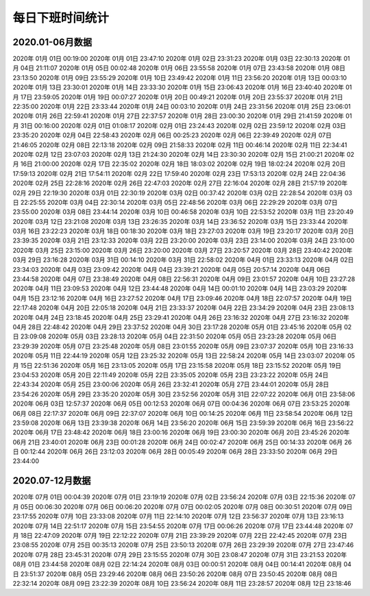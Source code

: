 每日下班时间统计  
^^^^^^^^^^^^^^^^^^  
2020.01-06月数据  
--------------------------  
2020年 01月 01日 00:19:00  
2020年 01月 01日 23:47:10  
2020年 01月 02日 23:31:23  
2020年 01月 03日 22:30:13  
2020年 01月 04日 21:11:07  
2020年 01月 05日 00:02:48  
2020年 01月 06日 23:55:58  
2020年 01月 07日 23:43:58  
2020年 01月 08日 23:13:50  
2020年 01月 09日 23:55:29  
2020年 01月 10日 23:49:42  
2020年 01月 11日 23:56:20  
2020年 01月 13日 00:03:10  
2020年 01月 13日 23:30:01  
2020年 01月 14日 23:33:30  
2020年 01月 15日 23:06:43  
2020年 01月 16日 23:40:40  
2020年 01月 17日 23:59:05  
2020年 01月 19日 00:07:27  
2020年 01月 20日 00:49:21  
2020年 01月 20日 23:55:37  
2020年 01月 21日 22:35:00  
2020年 01月 22日 23:33:44  
2020年 01月 24日 00:03:10  
2020年 01月 24日 23:31:56  
2020年 01月 25日 23:06:01  
2020年 01月 26日 22:59:41  
2020年 01月 27日 22:37:57  
2020年 01月 28日 23:00:30  
2020年 01月 29日 21:41:59  
2020年 01月 31日 00:16:00  
2020年 02月 01日 01:08:17  
2020年 02月 01日 23:24:43  
2020年 02月 02日 23:59:12  
2020年 02月 03日 23:35:20  
2020年 02月 04日 22:58:43  
2020年 02月 06日 00:25:23  
2020年 02月 06日 22:39:49  
2020年 02月 07日 21:46:05  
2020年 02月 08日 22:13:18  
2020年 02月 09日 21:58:33  
2020年 02月 11日 00:46:14  
2020年 02月 11日 22:34:41  
2020年 02月 12日 23:07:03  
2020年 02月 13日 21:24:30  
2020年 02月 14日 23:30:30  
2020年 02月 15日 21:00:21  
2020年 02月 16日 21:00:00  
2020年 02月 17日 22:35:02  
2020年 02月 18日 18:03:02  
2020年 02月 19日 18:02:24  
2020年 02月 20日 17:59:13  
2020年 02月 21日 17:54:11  
2020年 02月 22日 17:59:40  
2020年 02月 23日 17:53:13  
2020年 02月 24日 22:04:36  
2020年 02月 25日 22:28:16  
2020年 02月 26日 22:47:03  
2020年 02月 27日 22:16:04  
2020年 02月 28日 21:57:19  
2020年 02月 29日 22:19:30  
2020年 03月 01日 22:30:19  
2020年 03月 02日 00:37:42  
2020年 03月 02日 22:28:54  
2020年 03月 03日 22:25:55  
2020年 03月 04日 22:30:14  
2020年 03月 05日 22:48:56  
2020年 03月 06日 22:29:29  
2020年 03月 07日 23:55:00  
2020年 03月 08日 23:44:14  
2020年 03月 10日 00:46:58  
2020年 03月 10日 22:53:52  
2020年 03月 11日 23:20:49  
2020年 03月 12日 23:21:08  
2020年 03月 13日 23:26:35  
2020年 03月 14日 23:36:52  
2020年 03月 15日 23:33:44  
2020年 03月 16日 23:22:23  
2020年 03月 18日 00:18:30  
2020年 03月 18日 23:27:03  
2020年 03月 19日 23:20:17  
2020年 03月 20日 23:39:35  
2020年 03月 21日 23:12:33  
2020年 03月 22日 23:20:00  
2020年 03月 23日 23:14:00  
2020年 03月 24日 23:10:00  
2020年 03月 25日 23:15:00  
2020年 03月 26日 23:20:00  
2020年 03月 27日 23:20:57  
2020年 03月 28日 23:40:42  
2020年 03月 29日 23:16:28  
2020年 03月 31日 00:14:10  
2020年 03月 31日 22:58:02  
2020年 04月 01日 23:33:13  
2020年 04月 02日 23:34:03  
2020年 04月 03日 23:09:42  
2020年 04月 04日 23:39:21  
2020年 04月 05日 20:57:14  
2020年 04月 06日 23:44:58  
2020年 04月 07日 23:38:49  
2020年 04月 08日 22:56:31  
2020年 04月 09日 23:01:57  
2020年 04月 10日 23:27:28  
2020年 04月 11日 23:09:53  
2020年 04月 12日 23:44:48  
2020年 04月 14日 00:01:10  
2020年 04月 14日 23:03:29  
2020年 04月 15日 23:12:16  
2020年 04月 16日 23:27:52  
2020年 04月 17日 23:09:46  
2020年 04月 18日 22:07:57  
2020年 04月 19日 22:17:48  
2020年 04月 20日 22:05:18  
2020年 04月 21日 23:33:37  
2020年 04月 22日 23:34:29  
2020年 04月 23日 23:08:13  
2020年 04月 24日 23:18:45  
2020年 04月 25日 23:29:41  
2020年 04月 26日 23:16:32  
2020年 04月 27日 23:16:32  
2020年 04月 28日 22:48:42  
2020年 04月 29日 23:37:52  
2020年 04月 30日 23:17:28  
2020年 05月 01日 23:45:16  
2020年 05月 02日 23:09:08  
2020年 05月 03日 23:28:13  
2020年 05月 04日 22:31:50  
2020年 05月 05日 23:23:28  
2020年 05月 06日 23:29:39  
2020年 05月 07日 23:25:48  
2020年 05月 08日 23:01:55  
2020年 05月 09日 23:07:37  
2020年 05月 10日 23:16:33  
2020年 05月 11日 22:44:19  
2020年 05月 12日 23:25:32  
2020年 05月 13日 22:58:24  
2020年 05月 14日 23:03:07  
2020年 05月 15日 22:51:36  
2020年 05月 16日 23:13:05  
2020年 05月 17日 23:15:58  
2020年 05月 18日 23:15:52  
2020年 05月 19日 23:04:53  
2020年 05月 20日 22:11:49  
2020年 05月 22日 23:35:05  
2020年 05月 23日 23:23:22  
2020年 05月 24日 22:43:34  
2020年 05月 25日 23:00:06  
2020年 05月 26日 23:32:41  
2020年 05月 27日 23:44:01  
2020年 05月 28日 23:54:26  
2020年 05月 29日 23:35:20  
2020年 05月 30日 23:52:56  
2020年 05月 31日 22:07:22  
2020年 06月 01日 23:58:06  
2020年 06月 03日 12:57:37  
2020年 06月 05日 00:12:53  
2020年 06月 07日 00:04:36  
2020年 06月 07日 23:53:25  
2020年 06月 08日 22:17:37  
2020年 06月 09日 22:37:07  
2020年 06月 10日 00:14:25  
2020年 06月 11日 23:58:54  
2020年 06月 12日 23:59:08  
2020年 06月 13日 23:39:38  
2020年 06月 14日 23:56:20  
2020年 06月 15日 23:59:39  
2020年 06月 16日 23:56:22  
2020年 06月 17日 23:48:42  
2020年 06月 18日 23:00:16  
2020年 06月 19日 23:00:30  
2020年 06月 20日 23:45:26  
2020年 06月 21日 23:40:01  
2020年 06月 23日 00:01:28  
2020年 06月 24日 00:02:47  
2020年 06月 25日 00:14:33  
2020年 06月 26日 00:12:44  
2020年 06月 26日 23:12:03  
2020年 06月 28日 00:05:49  
2020年 06月 28日 23:33:50  
2020年 06月 29日 23:44:00  
  
2020.07-12月数据  
--------------------------  
2020年 07月 01日 00:04:39  
2020年 07月 01日 23:19:19  
2020年 07月 02日 23:56:24  
2020年 07月 03日 22:15:36  
2020年 07月 05日 00:06:30  
2020年 07月 06日 00:06:20  
2020年 07月 07日 00:02:05  
2020年 07月 08日 00:30:51  
2020年 07月 09日 23:17:55  
2020年 07月 10日 23:33:08  
2020年 07月 11日 22:14:10  
2020年 07月 12日 23:56:37  
2020年 07月 13日 23:16:13  
2020年 07月 14日 22:51:17  
2020年 07月 15日 23:54:55  
2020年 07月 17日 00:06:26  
2020年 07月 17日 23:44:48  
2020年 07月 18日 22:47:09  
2020年 07月 19日 22:12:22  
2020年 07月 21日 23:39:29  
2020年 07月 22日 22:42:45  
2020年 07月 23日 23:08:55  
2020年 07月 25日 00:35:13  
2020年 07月 25日 23:50:13  
2020年 07月 26日 23:29:39  
2020年 07月 27日 23:47:46  
2020年 07月 28日 23:45:31  
2020年 07月 29日 23:15:55  
2020年 07月 30日 23:08:47  
2020年 07月 31日 23:21:53  
2020年 08月 01日 23:44:58  
2020年 08月 02日 22:14:24  
2020年 08月 03日 00:00:51  
2020年 08月 04日 00:14:41  
2020年 08月 04日 23:51:37  
2020年 08月 05日 23:29:46  
2020年 08月 06日 23:50:26  
2020年 08月 07日 23:50:45  
2020年 08月 08日 22:32:14  
2020年 08月 09日 23:22:39  
2020年 08月 10日 23:56:24  
2020年 08月 11日 23:28:57  
2020年 08月 12日 23:18:46  

